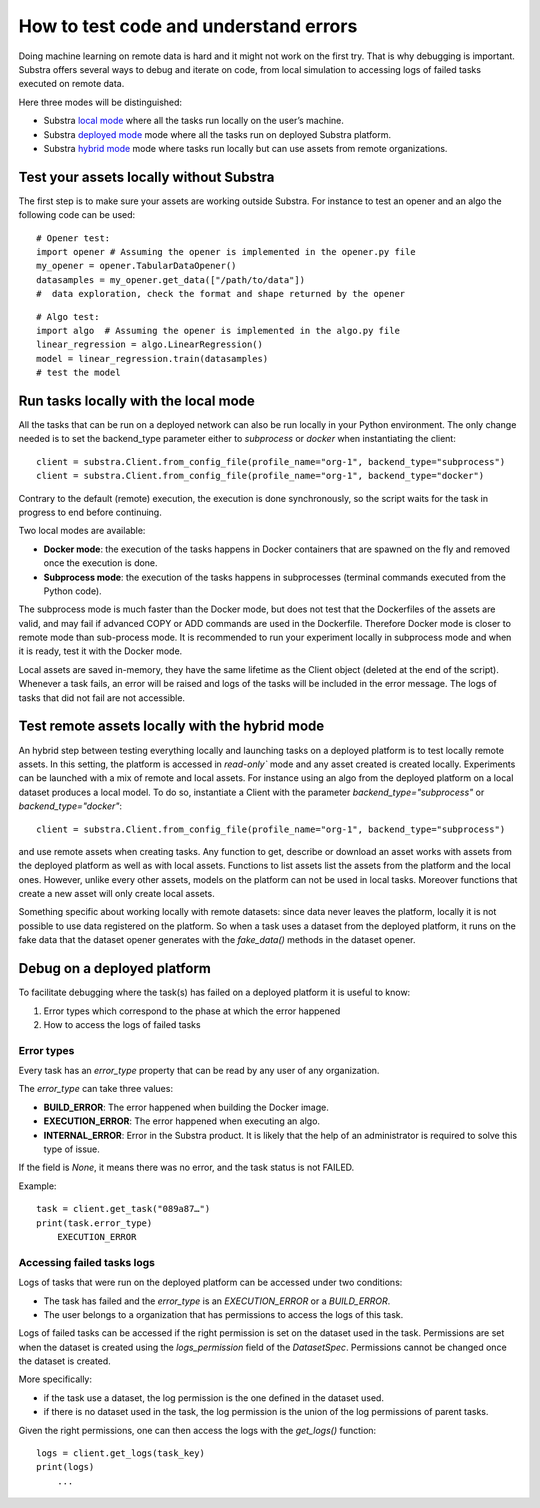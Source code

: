 How to test code and understand errors
======================================

Doing machine learning on remote data is hard and it might not work on the first try. That is why debugging is important. Substra offers several ways to debug and iterate on code, from local simulation to accessing logs of failed tasks executed on remote data.

Here three modes will be distinguished:

* Substra `local mode <local_mode_>`_ where all the tasks run locally on the user’s machine.
* Substra `deployed mode <deployed_mode_>`_  mode where all the tasks run on deployed Substra platform.
* Substra `hybrid mode <hybrid_mode_>`_  mode where tasks run locally but can use assets from remote organizations.


Test your assets locally without Substra
----------------------------------------

The first step is to make sure your assets are working outside Substra. For instance to test an opener and an algo the following code can be used:
::

    # Opener test:
    import opener # Assuming the opener is implemented in the opener.py file
    my_opener = opener.TabularDataOpener()
    datasamples = my_opener.get_data(["/path/to/data"])
    #  data exploration, check the format and shape returned by the opener

::

    # Algo test:
    import algo  # Assuming the opener is implemented in the algo.py file
    linear_regression = algo.LinearRegression()
    model = linear_regression.train(datasamples)
    # test the model

.. _local_mode:

Run tasks locally with the local mode
-------------------------------------

All the tasks that can be run on a deployed network can also be run locally in your Python environment. The only change needed is to set the backend_type parameter either to `subprocess` or `docker` when instantiating the client:
::

    client = substra.Client.from_config_file(profile_name="org-1", backend_type="subprocess")
    client = substra.Client.from_config_file(profile_name="org-1", backend_type="docker")

Contrary to the default (remote) execution, the execution is done synchronously, so the script waits for the task in progress to end before continuing.

Two local modes are available:

* **Docker mode**: the execution of the tasks happens in Docker containers that are spawned on the fly and removed once the execution is done.
* **Subprocess mode**: the execution of the tasks happens in subprocesses (terminal commands executed from the Python code).

The subprocess mode is much faster than the Docker mode, but does not test that the Dockerfiles of the assets are valid, and may fail if advanced COPY or ADD commands are used in the Dockerfile. Therefore Docker mode is closer to remote mode than sub-process mode. It is recommended to run your experiment locally in subprocess mode and when it is ready, test it with the Docker mode.

Local assets are saved in-memory, they have the same lifetime as the Client object (deleted at the end of the script).
Whenever a task fails, an error will be raised and logs of the tasks will be included in the error message. The logs of tasks that did not fail are not accessible.

.. _hybrid_mode:

Test remote assets locally with the hybrid mode
-----------------------------------------------

An hybrid step between testing everything locally and launching tasks on a deployed platform is to test locally remote assets. In this setting, the platform is accessed in `read-only`` mode and any asset created is created locally. Experiments can be launched with a mix of remote and local assets. For instance using an algo from the deployed platform on a local dataset produces a local model.
To do so, instantiate a Client with the parameter `backend_type="subprocess"` or `backend_type="docker"`:
::

    client = substra.Client.from_config_file(profile_name="org-1", backend_type="subprocess")

and use remote assets when creating tasks.  Any function to get, describe or download an asset works with assets from the deployed platform as well as with local assets. Functions to list assets list the assets from the platform and the local ones. However, unlike every other assets, models on the platform can not be used in local tasks. Moreover functions that create a new asset will only create local assets.

Something specific about working locally with remote datasets: since data never leaves the platform, locally it is not possible to use data registered on the platform. So when a task uses a dataset from the deployed platform, it runs on the fake data that the dataset opener generates with the `fake_data()` methods in the dataset opener.

.. _deployed_mode:

Debug on a deployed platform
----------------------------

To facilitate debugging where the task(s) has failed on a deployed platform it is useful to know:

1. Error types which correspond to the phase at which the error happened
2. How to access the logs of failed tasks

Error types
^^^^^^^^^^^

Every task has an `error_type` property that can be read by any user of any organization.

The `error_type` can take three values:

* **BUILD_ERROR**: The error happened when building the Docker image.
* **EXECUTION_ERROR**: The error happened when executing an algo.
* **INTERNAL_ERROR**: Error in the Substra product. It is likely that the help of an administrator is required to solve this type of issue.

If the field is `None`, it means there was no error, and the task status is not FAILED.

Example:
::

    task = client.get_task("089a87…")
    print(task.error_type)
        EXECUTION_ERROR


Accessing failed tasks logs
^^^^^^^^^^^^^^^^^^^^^^^^^^^

Logs of tasks that were run on the deployed platform can be accessed under two conditions:

* The task has failed and the `error_type` is an `EXECUTION_ERROR` or a `BUILD_ERROR`.
* The user belongs to a organization that has permissions to access the logs of this task.

Logs of failed tasks can be accessed if the right permission is set on the dataset used in the task. Permissions are set when the dataset is created using the `logs_permission` field of the `DatasetSpec`. Permissions cannot be changed once the dataset is created.

More specifically:

* if the task use a dataset, the log permission is the one defined in the dataset used.
* if there is no dataset used in the task, the log permission is the union of the log permissions of parent tasks.

Given the right permissions, one can then access the logs with the `get_logs()` function::

    logs = client.get_logs(task_key)
    print(logs)
        ...
